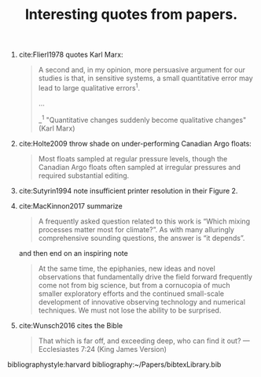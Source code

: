 #+TITLE: Interesting quotes from papers.
#+OPTIONS: toc:nil num:nil html5-fancy:t

1. cite:Flierl1978 quotes Karl Marx:
   #+BEGIN_QUOTE
   A second and, in my opinion, more persuasive argument for our studies is that, in sensitive systems, a small quantitative error may lead to large qualitative errors^1.

   ...

   _^1 "Quantitative changes suddenly become qualitative changes" (Karl Marx)
   #+END_QUOTE
2. cite:Holte2009 throw shade on under-performing Canadian Argo floats:
   #+BEGIN_QUOTE
   Most floats sampled at regular pressure levels, though the Canadian Argo floats often sampled at irregular pressures and required substantial editing.
   #+END_QUOTE
3. cite:Sutyrin1994 note insufficient printer resolution in their Figure 2.
4. cite:MacKinnon2017 summarize
   #+BEGIN_QUOTE
   A frequently asked question related to this work is “Which mixing processes matter most for climate?”. As with many alluringly comprehensive sounding questions, the answer is “it depends”.
   #+END_QUOTE
   and then end on an inspiring note
   #+BEGIN_QUOTE
   At the same time, the epiphanies, new ideas and novel observations that fundamentally drive the field forward frequently come not from big science, but from a cornucopia of much smaller exploratory efforts and the continued small-scale development of innovative observing technology and numerical techniques.  We must not lose the ability to be surprised.
   #+END_QUOTE
5. cite:Wunsch2016 cites the Bible
   #+BEGIN_QUOTE
   That which is far off, and exceeding deep, who can find it out?
    — Ecclesiastes 7:24 (King James Version)
   #+END_QUOTE
# 5. Walter Munk introduces the Tijuana boundary condition.
# 6. Stommel's demon?
# 7. Fitting an elephant

bibliographystyle:harvard
bibliography:~/Papers/bibtexLibrary.bib
